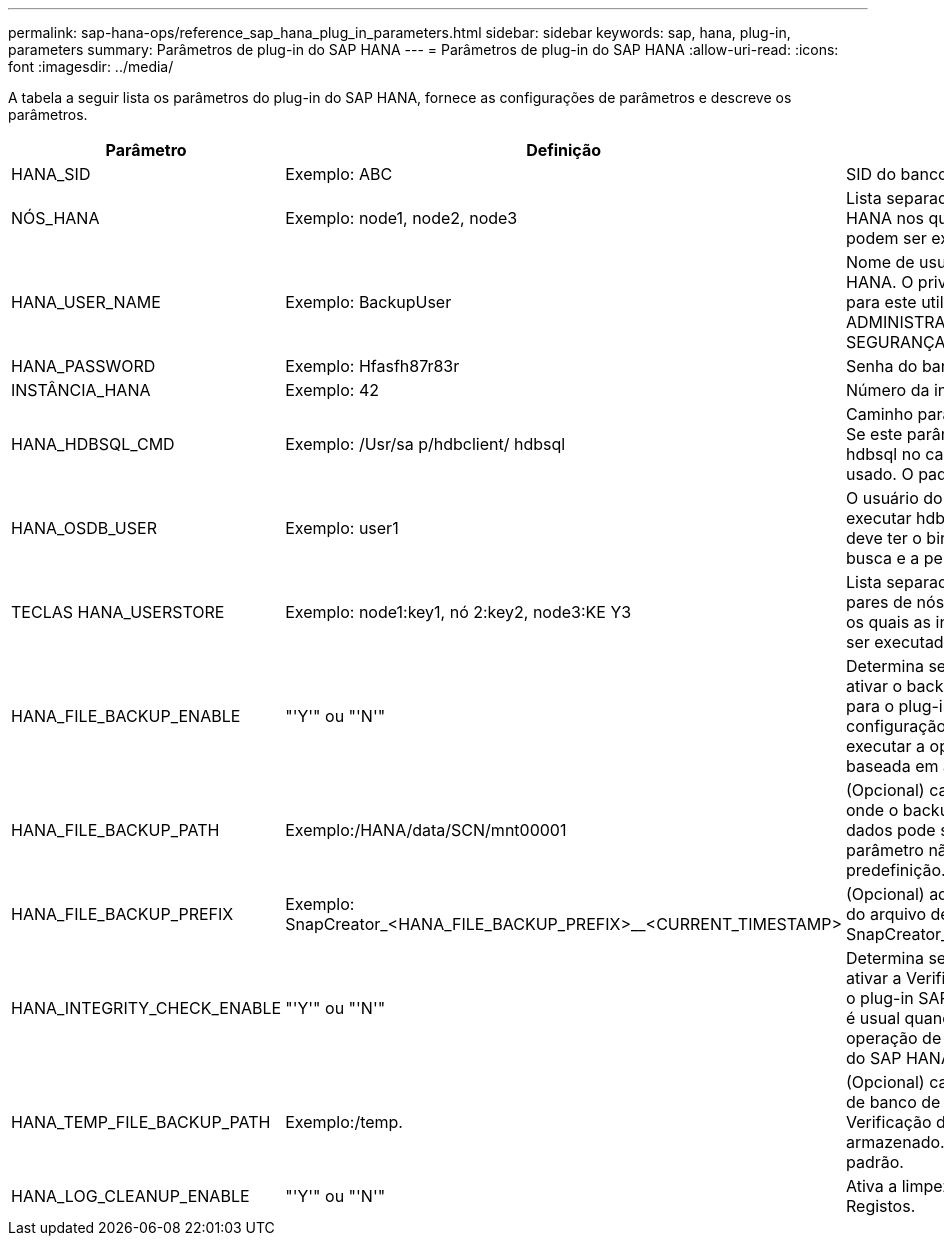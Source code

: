 ---
permalink: sap-hana-ops/reference_sap_hana_plug_in_parameters.html 
sidebar: sidebar 
keywords: sap, hana, plug-in, parameters 
summary: Parâmetros de plug-in do SAP HANA 
---
= Parâmetros de plug-in do SAP HANA
:allow-uri-read: 
:icons: font
:imagesdir: ../media/


A tabela a seguir lista os parâmetros do plug-in do SAP HANA, fornece as configurações de parâmetros e descreve os parâmetros.

|===
| Parâmetro | Definição | Descrição 


 a| 
HANA_SID
 a| 
Exemplo: ABC
 a| 
SID do banco de dados HANA.



 a| 
NÓS_HANA
 a| 
Exemplo: node1, node2, node3
 a| 
Lista separada por vírgulas DE nós HANA nos quais as instruções hdbsql podem ser executadas.



 a| 
HANA_USER_NAME
 a| 
Exemplo: BackupUser
 a| 
Nome de usuário do banco de dados HANA. O privilégio mínimo necessário para este utilizador é o privilégio DE ADMINISTRAÇÃO DE CÓPIA DE SEGURANÇA.



 a| 
HANA_PASSWORD
 a| 
Exemplo: Hfasfh87r83r
 a| 
Senha do banco de dados HANA.



 a| 
INSTÂNCIA_HANA
 a| 
Exemplo: 42
 a| 
Número da instância do NÓ HANA.



 a| 
HANA_HDBSQL_CMD
 a| 
Exemplo: /Usr/sa p/hdbclient/ hdbsql
 a| 
Caminho para o comando HANA hdbsql. Se este parâmetro não estiver definido, hdbsql no caminho de pesquisa é usado. O padrão é hdbsql.



 a| 
HANA_OSDB_USER
 a| 
Exemplo: user1
 a| 
O usuário do sistema operacional para executar hdbsql (geralmente sidadm) deve ter o binário hdbsql no caminho de busca e a permissão para executá-lo.



 a| 
TECLAS HANA_USERSTORE
 a| 
Exemplo: node1:key1, nó 2:key2, node3:KE Y3
 a| 
Lista separada por vírgulas de chaves e pares de nós HANA userstore usando os quais as instruções hdbsql podem ser executadas.



 a| 
HANA_FILE_BACKUP_ENABLE
 a| 
"'Y'" ou "'N'"
 a| 
Determina se o Snap Creator deve ativar o backup baseado em arquivos para o plug-in SAP HANA. Essa configuração é útil quando você deseja executar a operação de backup baseada em arquivo SAP HANA.



 a| 
HANA_FILE_BACKUP_PATH
 a| 
Exemplo:/HANA/data/SCN/mnt00001
 a| 
(Opcional) caminho para o diretório onde o backup do arquivo de banco de dados pode ser armazenado. Se este parâmetro não estiver definido, utilize predefinição.



 a| 
HANA_FILE_BACKUP_PREFIX
 a| 
Exemplo: SnapCreator_<HANA_FILE_BACKUP_PREFIX>__<CURRENT_TIMESTAMP>
 a| 
(Opcional) adiciona um prefixo ao nome do arquivo de backup. Padrão: SnapCreator__<CURRENT_TIMESTAMP>



 a| 
HANA_INTEGRITY_CHECK_ENABLE
 a| 
"'Y'" ou "'N'"
 a| 
Determina se o Snap Creator deve ativar a Verificação de integridade para o plug-in SAP HANA. Essa configuração é usual quando você deseja executar a operação de Verificação de integridade do SAP HANA.



 a| 
HANA_TEMP_FILE_BACKUP_PATH
 a| 
Exemplo:/temp.
 a| 
(Opcional) caminho em que o arquivo de banco de dados temporário para Verificação de integridade pode ser armazenado. Se não tiver certeza, use o padrão.



 a| 
HANA_LOG_CLEANUP_ENABLE
 a| 
"'Y'" ou "'N'"
 a| 
Ativa a limpeza do Catálogo de Registos.

|===